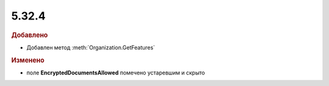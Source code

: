 5.32.4
======

.. feed-entry::
  :date: 2021-01-14


.. rubric:: Добавлено

* Добавлен метод :meth:`Organization.GetFeatures`


.. rubric:: Изменено

* поле **EncryptedDocumentsAllowed** помечено устаревшим и скрыто
